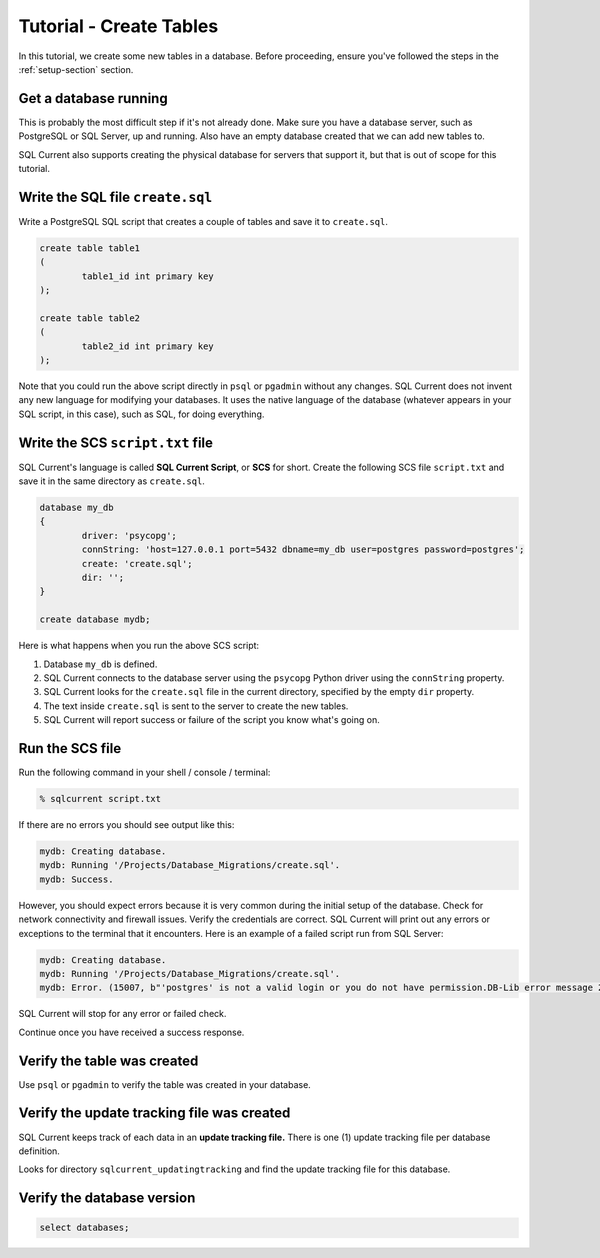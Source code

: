 .. _tutorial-simplest:

Tutorial - Create Tables
===============================================
In this tutorial, we create some new tables in a database.
Before proceeding, ensure you've followed the steps in the :ref:`setup-section` section.

Get a database running
-----------------------
This is probably the most difficult step if it's not already done.
Make sure you have a database server, such as PostgreSQL or SQL Server, up and running.
Also have an empty database created that we can add new tables to.

SQL Current also supports creating the physical database for servers that support it, but that is out of scope for this tutorial.

Write the SQL file ``create.sql``
-----------------------
Write a PostgreSQL SQL script that creates a couple of tables and save it to ``create.sql``.

.. code-block :: sql

	create table table1
	(
		table1_id int primary key
	);

	create table table2
	(
		table2_id int primary key
	);

Note that you could run the above script directly in ``psql`` or ``pgadmin`` without any changes.
SQL Current does not invent any new language for modifying your databases.
It uses the native language of the database (whatever appears in your SQL script, in this case), such as SQL, for doing everything.

Write the SCS ``script.txt`` file
-----------------------------
SQL Current's language is called **SQL Current Script**, or **SCS** for short.
Create the following SCS file ``script.txt`` and save it in the same directory as ``create.sql``.

.. code-block :: none

	database my_db
	{
		driver: 'psycopg';
		connString: 'host=127.0.0.1 port=5432 dbname=my_db user=postgres password=postgres';
		create: 'create.sql';
		dir: '';
	}

	create database mydb;

Here is what happens when you run the above SCS script:

#. Database ``my_db`` is defined.
#. SQL Current connects to the database server using the ``psycopg`` Python driver using the ``connString`` property.
#. SQL Current looks for the ``create.sql`` file in the current directory, specified by the empty ``dir`` property.
#. The text inside ``create.sql`` is sent to the server to create the new tables.
#. SQL Current will report success or failure of the script you know what's going on.

Run the SCS file 
-----------------------
Run the following command in your shell / console / terminal:

.. code-block :: none

	% sqlcurrent script.txt

If there are no errors you should see output like this:

.. code-block :: none

	mydb: Creating database.
	mydb: Running '/Projects/Database_Migrations/create.sql'.
	mydb: Success.

However, you should expect errors because it is very common during the initial setup of the database.
Check for network connectivity and firewall issues.
Verify the credentials are correct.
SQL Current will print out any errors or exceptions to the terminal that it encounters.
Here is an example of a failed script run from SQL Server:

.. code-block :: none

	mydb: Creating database.
	mydb: Running '/Projects/Database_Migrations/create.sql'.
	mydb: Error. (15007, b"'postgres' is not a valid login or you do not have permission.DB-Lib error message 20018, severity 16:\nGeneral SQL Server error: Check messages from the SQL Server\nDB-Lib error message 20018, severity 11:\nGeneral SQL Server error: Check messages from the SQL Server\nDB-Lib error message 20018, severity 11:\nGeneral SQL Server error: Check messages from the SQL Server\n")

SQL Current will stop for any error or failed check.

Continue once you have received a success response.

Verify the table was created
-----------------------
Use ``psql`` or ``pgadmin`` to verify the table was created in your database.

Verify the update tracking file was created
-----------------------
SQL Current keeps track of each data in an **update tracking file.**
There is one (1) update tracking file per database definition.

Looks for directory ``sqlcurrent_updatingtracking`` and find the update tracking file for this database.

Verify the database version
-----------------------

.. code-block :: none

	select databases;

